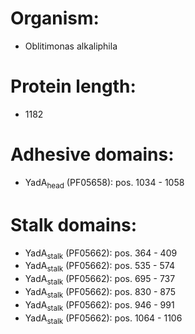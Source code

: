 * Organism:
- Oblitimonas alkaliphila
* Protein length:
- 1182
* Adhesive domains:
- YadA_head (PF05658): pos. 1034 - 1058
* Stalk domains:
- YadA_stalk (PF05662): pos. 364 - 409
- YadA_stalk (PF05662): pos. 535 - 574
- YadA_stalk (PF05662): pos. 695 - 737
- YadA_stalk (PF05662): pos. 830 - 875
- YadA_stalk (PF05662): pos. 946 - 991
- YadA_stalk (PF05662): pos. 1064 - 1106

